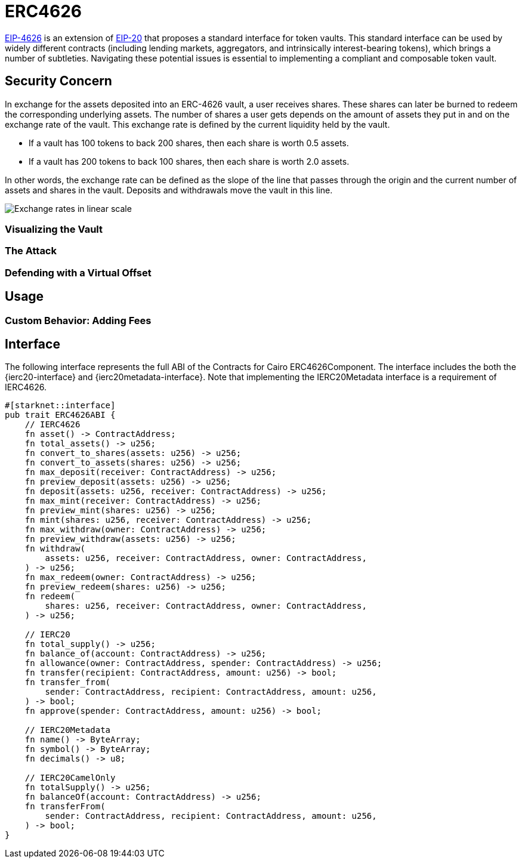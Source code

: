 = ERC4626

:eip20: https://eips.ethereum.org/EIPS/eip-20[EIP-20]
:eip4626: https://eips.ethereum.org/EIPS/eip-4626[EIP-4626]

{eip4626} is an extension of {eip20} that proposes a standard interface for token vaults.
This standard interface can be used by widely different contracts (including lending markets, aggregators, and intrinsically interest-bearing tokens), which brings a number of subtleties.
Navigating these potential issues is essential to implementing a compliant and composable token vault.

== Security Concern

In exchange for the assets deposited into an ERC-4626 vault, a user receives shares.
These shares can later be burned to redeem the corresponding underlying assets.
The number of shares a user gets depends on the amount of assets they put in and on the exchange rate of the vault.
This exchange rate is defined by the current liquidity held by the vault.

- If a vault has 100 tokens to back 200 shares, then each share is worth 0.5 assets.
- If a vault has 200 tokens to back 100 shares, then each share is worth 2.0 assets.

In other words, the exchange rate can be defined as the slope of the line that passes through the origin and the current number of assets and shares in the vault.
Deposits and withdrawals move the vault in this line.

image::erc4626-rate-linear.png[Exchange rates in linear scale]

=== Visualizing the Vault

=== The Attack

=== Defending with a Virtual Offset

== Usage

=== Custom Behavior: Adding Fees

== Interface

The following interface represents the full ABI of the Contracts for Cairo ERC4626Component.
The interface includes the both the {ierc20-interface} and {ierc20metadata-interface}.
Note that implementing the IERC20Metadata interface is a requirement of IERC4626.

[,cairo]
----
#[starknet::interface]
pub trait ERC4626ABI {
    // IERC4626
    fn asset() -> ContractAddress;
    fn total_assets() -> u256;
    fn convert_to_shares(assets: u256) -> u256;
    fn convert_to_assets(shares: u256) -> u256;
    fn max_deposit(receiver: ContractAddress) -> u256;
    fn preview_deposit(assets: u256) -> u256;
    fn deposit(assets: u256, receiver: ContractAddress) -> u256;
    fn max_mint(receiver: ContractAddress) -> u256;
    fn preview_mint(shares: u256) -> u256;
    fn mint(shares: u256, receiver: ContractAddress) -> u256;
    fn max_withdraw(owner: ContractAddress) -> u256;
    fn preview_withdraw(assets: u256) -> u256;
    fn withdraw(
        assets: u256, receiver: ContractAddress, owner: ContractAddress,
    ) -> u256;
    fn max_redeem(owner: ContractAddress) -> u256;
    fn preview_redeem(shares: u256) -> u256;
    fn redeem(
        shares: u256, receiver: ContractAddress, owner: ContractAddress,
    ) -> u256;

    // IERC20
    fn total_supply() -> u256;
    fn balance_of(account: ContractAddress) -> u256;
    fn allowance(owner: ContractAddress, spender: ContractAddress) -> u256;
    fn transfer(recipient: ContractAddress, amount: u256) -> bool;
    fn transfer_from(
        sender: ContractAddress, recipient: ContractAddress, amount: u256,
    ) -> bool;
    fn approve(spender: ContractAddress, amount: u256) -> bool;

    // IERC20Metadata
    fn name() -> ByteArray;
    fn symbol() -> ByteArray;
    fn decimals() -> u8;

    // IERC20CamelOnly
    fn totalSupply() -> u256;
    fn balanceOf(account: ContractAddress) -> u256;
    fn transferFrom(
        sender: ContractAddress, recipient: ContractAddress, amount: u256,
    ) -> bool;
}
----

